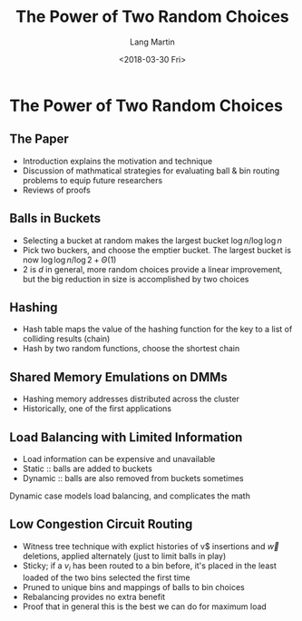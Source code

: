 #+TITLE: The Power of Two Random Choices
#+DATE: <2018-03-30 Fri>
#+AUTHOR: Lang Martin
#+EMAIL: lang.martin@gmail.com
#+OPTIONS: ':nil *:t -:t ::t <:t H:3 \n:nil ^:t arch:headline
#+OPTIONS: author:t c:nil creator:comment d:(not "LOGBOOK") date:t
#+OPTIONS: e:t email:nil f:t inline:t num:t p:nil pri:nil stat:t
#+OPTIONS: tags:t tasks:t tex:t timestamp:t toc:t todo:t |:t
#+CREATOR: Emacs 25.3.1 (Org mode 8.2.10)
#+DESCRIPTION:
#+EXCLUDE_TAGS: noexport
#+LANGUAGE: en
#+SELECT_TAGS: export

* The Power of Two Random Choices
** The Paper

- Introduction explains the motivation and technique
- Discussion of mathmatical strategies for evaluating ball & bin
  routing problems to equip future researchers
- Reviews of proofs

** Balls in Buckets

- Selecting a bucket at random makes the largest bucket
  $\log n/\log\log n$
- Pick two buckers, and choose the emptier bucket. The largest bucket
  is now $\log \log n/\log 2 + \Theta(1)$
- 2 is $d$ in general, more random choices provide a linear
  improvement, but the big reduction in size is accomplished by two
  choices

** Hashing

- Hash table maps the value of the hashing function for the key to a
  list of colliding results (chain)
- Hash by two random functions, choose the shortest chain

** Shared Memory Emulations on DMMs

- Hashing memory addresses distributed across the cluster
- Historically, one of the first applications

** Load Balancing with Limited Information

- Load information can be expensive and unavailable
- Static :: balls are added to buckets
- Dynamic :: balls are also removed from buckets sometimes

Dynamic case models load balancing, and complicates the math

** Low Congestion Circuit Routing

- Witness tree technique with explict histories of \vec v$ insertions
  and $\vec w$ deletions, applied alternately (just to limit balls in
  play)
- Sticky; if a $v_i$ has been routed to a bin before, it's placed in
  the least loaded of the two bins selected the first time
- Pruned to unique bins and mappings of balls to bin choices
- Rebalancing provides no extra benefit
- Proof that in general this is the best we can do for maximum load
